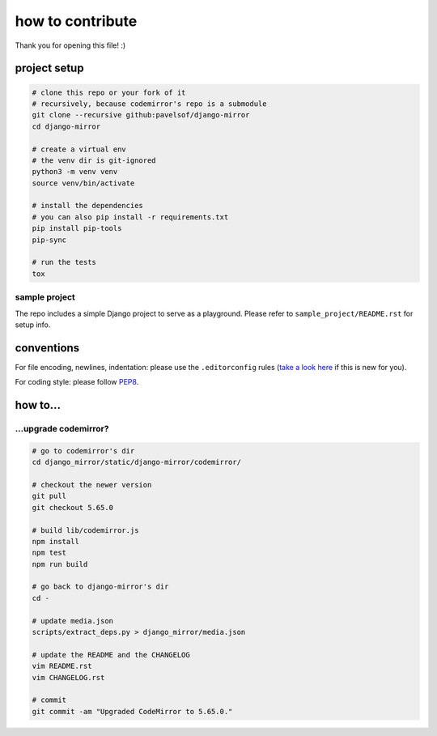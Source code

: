 =================
how to contribute
=================

Thank you for opening this file! :)


project setup
=============

.. code:: sh

    # clone this repo or your fork of it
    # recursively, because codemirror's repo is a submodule
    git clone --recursive github:pavelsof/django-mirror
    cd django-mirror

    # create a virtual env
    # the venv dir is git-ignored
    python3 -m venv venv
    source venv/bin/activate

    # install the dependencies
    # you can also pip install -r requirements.txt
    pip install pip-tools
    pip-sync

    # run the tests
    tox


sample project
--------------

The repo includes a simple Django project to serve as a playground. Please refer to ``sample_project/README.rst`` for setup info.


conventions
===========

For file encoding, newlines, indentation: please use the ``.editorconfig`` rules (`take a look here <https://editorconfig.org/>`_ if this is new for you).

For coding style: please follow `PEP8 <https://www.python.org/dev/peps/pep-0008/>`_.


how to...
=========

...upgrade codemirror?
----------------------

.. code:: sh

    # go to codemirror's dir
    cd django_mirror/static/django-mirror/codemirror/

    # checkout the newer version
    git pull
    git checkout 5.65.0

    # build lib/codemirror.js
    npm install
    npm test
    npm run build

    # go back to django-mirror's dir
    cd -

    # update media.json
    scripts/extract_deps.py > django_mirror/media.json

    # update the README and the CHANGELOG
    vim README.rst
    vim CHANGELOG.rst

    # commit
    git commit -am "Upgraded CodeMirror to 5.65.0."
